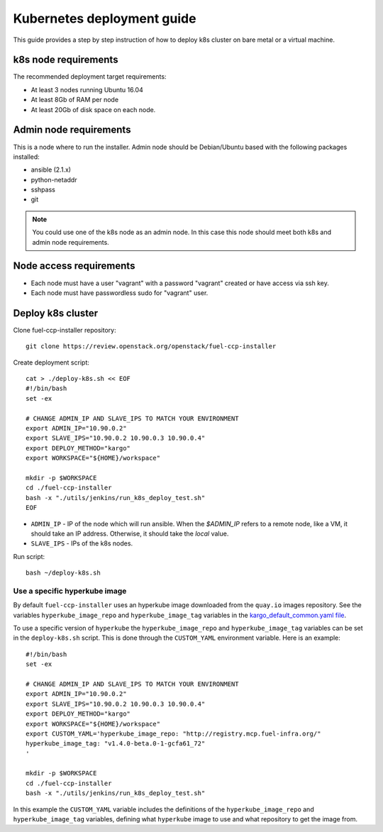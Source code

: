 ===========================
Kubernetes deployment guide
===========================

This guide provides a step by step instruction of how to deploy k8s cluster on
bare metal or a virtual machine.

k8s node requirements
=====================

The recommended deployment target requirements:

- At least 3 nodes running Ubuntu 16.04
- At least 8Gb of RAM per node
- At least 20Gb of disk space on each node.


Admin node requirements
=======================

This is a node where to run the installer. Admin node should be Debian/Ubuntu
based with the following packages installed:

* ansible (2.1.x)
* python-netaddr
* sshpass
* git

.. NOTE:: You could use one of the k8s node as an admin node. In this case this
          node should meet both k8s and admin node requirements.

Node access requirements
========================

- Each node must have a user "vagrant" with a password "vagrant" created or
  have access via ssh key.
- Each node must have passwordless sudo for "vagrant" user.

Deploy k8s cluster
==================

Clone fuel-ccp-installer repository:

::

    git clone https://review.openstack.org/openstack/fuel-ccp-installer

Create deployment script:

::

    cat > ./deploy-k8s.sh << EOF
    #!/bin/bash
    set -ex

    # CHANGE ADMIN_IP AND SLAVE_IPS TO MATCH YOUR ENVIRONMENT
    export ADMIN_IP="10.90.0.2"
    export SLAVE_IPS="10.90.0.2 10.90.0.3 10.90.0.4"
    export DEPLOY_METHOD="kargo"
    export WORKSPACE="${HOME}/workspace"

    mkdir -p $WORKSPACE
    cd ./fuel-ccp-installer
    bash -x "./utils/jenkins/run_k8s_deploy_test.sh"
    EOF

- ``ADMIN_IP`` - IP of the node which will run ansible. When the `$ADMIN_IP`
  refers to a remote node, like a VM, it should take an IP address.
  Otherwise, it should take the `local` value.
- ``SLAVE_IPS`` - IPs of the k8s nodes.

Run script:

::

    bash ~/deploy-k8s.sh

Use a specific hyperkube image
------------------------------

By default ``fuel-ccp-installer`` uses an hyperkube image downloaded from the
``quay.io`` images repository. See the variables ``hyperkube_image_repo`` and
``hyperkube_image_tag`` variables in the `kargo_default_common.yaml file`_.

To use a specific version of ``hyperkube`` the ``hyperkube_image_repo`` and
``hyperkube_image_tag`` variables can be set in the ``deploy-k8s.sh`` script.
This is done through the ``CUSTOM_YAML`` environment variable. Here is an
example:

::

    #!/bin/bash
    set -ex

    # CHANGE ADMIN_IP AND SLAVE_IPS TO MATCH YOUR ENVIRONMENT
    export ADMIN_IP="10.90.0.2"
    export SLAVE_IPS="10.90.0.2 10.90.0.3 10.90.0.4"
    export DEPLOY_METHOD="kargo"
    export WORKSPACE="${HOME}/workspace"
    export CUSTOM_YAML='hyperkube_image_repo: "http://registry.mcp.fuel-infra.org/"
    hyperkube_image_tag: "v1.4.0-beta.0-1-gcfa61_72"
    '

    mkdir -p $WORKSPACE
    cd ./fuel-ccp-installer
    bash -x "./utils/jenkins/run_k8s_deploy_test.sh"

In this example the ``CUSTOM_YAML`` variable includes the definitions of
the ``hyperkube_image_repo`` and ``hyperkube_image_tag`` variables, defining
what ``hyperkube`` image to use and what repository to get the image from.

.. _kargo_default_common.yaml file: https://github.com/openstack/fuel-ccp-installer/blob/master/utils/kargo/kargo_default_common.yaml
